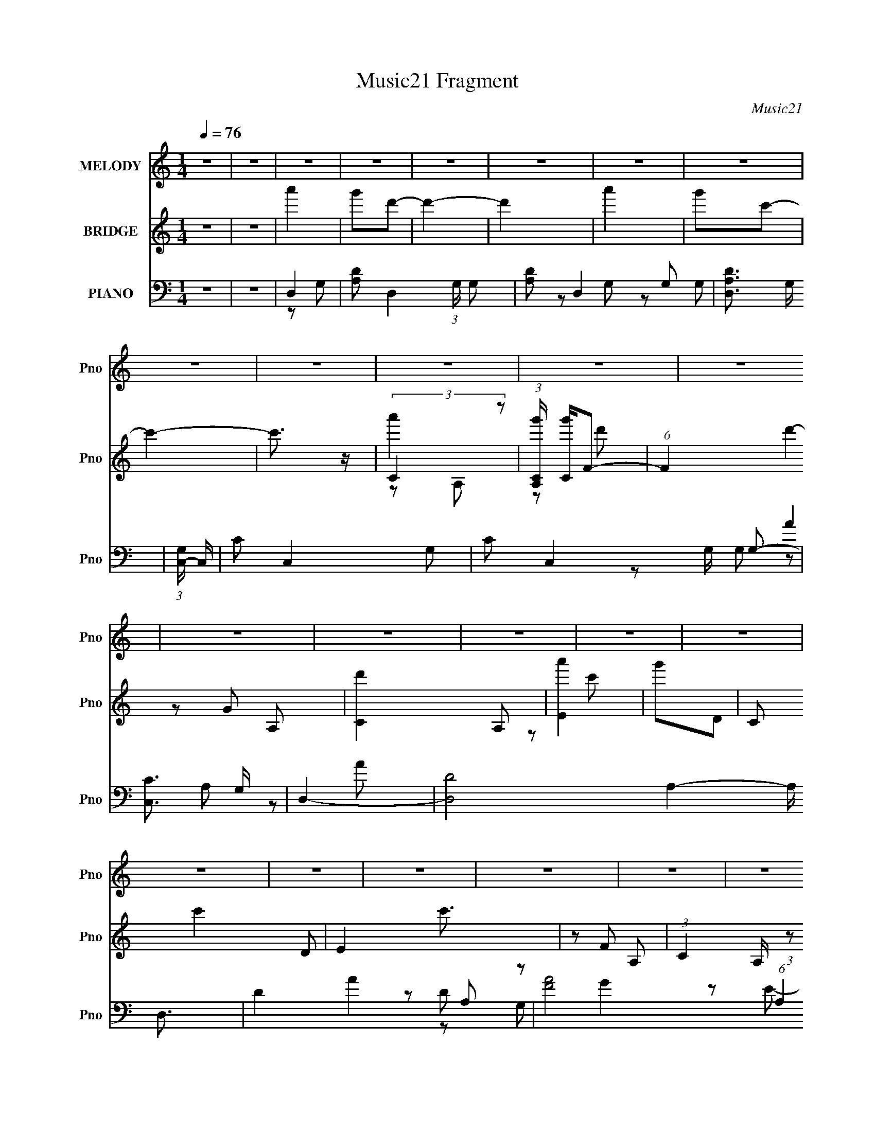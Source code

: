 X:1
T:Music21 Fragment
C:Music21
%%score 1 ( 2 3 4 ) ( 5 6 7 8 )
L:1/16
Q:1/4=76
M:1/4
I:linebreak $
K:none
V:1 treble nm="MELODY" snm="Pno"
V:2 treble nm="BRIDGE" snm="Pno"
V:3 treble 
L:1/4
V:4 treble 
L:1/4
V:5 bass nm="PIANO" snm="Pno"
V:6 bass 
L:1/8
V:7 bass 
L:1/8
V:8 bass 
L:1/4
V:1
 z4 | z4 | z4 | z4 | z4 | z4 | z4 | z4 | z4 | z4 | z4 | z4 | z4 | z4 | z4 | z4 | z4 | z4 | z4 | %19
 z4 | z4 | z4 | z4 | z4 | z4 | z4 | z4 | z4 | z4 | z4 | z4 | z4 | z4 | z4 | z4 | z4 | z4 | z4 | %38
 z4 | z4 | z4 | z4 | z4 | z4 | z4 | z4 | z4 | z4 | A2AA | A2B2 | c2cc | c2d2 | e2ed | (3:2:1c4 A2 | %54
 B4- | B3 z | d2dd | d2e2 | f2ff | f2g2 | a2ag | f2f2 | e4- | e z e2 | d2>d2 | d2c2 | d4- | d z3 | %68
 c2 z c | c2B2 | A4- | A z e2 | d2 z d | d2e2 | B4- | B3 z | B2>E2 | c2B2 | A4- | A4 | z4 | z4 | %82
 A2AA | A2B2 | c2cc | c2d2 | e2ed | (3:2:1c4 A2 | B4- | B3 z | d2dd | d2e2 | f2ff | f2g2 | a2ag | %95
 f2f2 | e4- | e z e2 | d2>d2 | d2c2 | d4- | d z3 | c2cc | c2B2 | A4- | A z e2 | d2 z d | d2e2 | %108
 B4- | B3 z | B2E2 | c2B2 | A4- | A4 | z4 | z4 | f3 z | f3 z | f4- | f z ff | e2ed | c2d2 | e4 | %123
 z4 | f3 z | f3 z | f4- | f z fg | a z ag | f2f2 | e4- | e3 z | d3 z | d3 z | d4- | d2cd | e z f2 | %137
 e z f2 | e z f z | e z f2 | e4- | e4 | B2ce | c2B2 | A4- | A4- | A3 z | z4 | z4 | z4 | z4 | z4 | %152
 z4 | z4 | z4 | z4 | z4 | z4 | z4 | z4 | z4 | z4 | z4 | z4 | z4 | z4 | z4 | z4 | z4 | z4 | z4 | %171
 z4 | A2AA | A2B2 | c2cc | c2d2 | e2ed | (3:2:1c4 A2 | B4- | B3 z | d2dd | d2e2 | f2ff | f2g2 | %184
 a2ag | f2f2 | e4- | e z e2 | d2>d2 | d2c2 | d4- | d z3 | c2 z c | c2B2 | A4- | A z e2 | d2 z d | %197
 d2e2 | B4- | B3 z | B2>E2 | c2B2 | A4- | A4 | z4 | z4 | A2AA | A2B2 | c2cc | c2d2 | e2ed | %211
 (3:2:1c4 A2 | B4- | B3 z | d2dd | d2e2 | f2ff | f2g2 | a2ag | f2f2 | e4- | e z e2 | d2>d2 | d2c2 | %224
 d4- | d z3 | c2cc | c2B2 | A4- | A z e2 | d2 z d | d2e2 | B4- | B3 z | B2E2 | c2B2 | A4- | A4 | %238
 z4 | z4 | f3 z | f3 z | f4- | f z ff | e2ed | c2d2 | e4 | z4 | f3 z | f3 z | f4- | f z fg | %252
 a z ag | f2f2 | e4- | e3 z | d3 z | d3 z | d4- | d2cd | e z f2 | e z f2 | e z f z | e z f2 | e4- | %265
 e4 | B2ce | c2B2 | A4- | A4- | A3 z | z4 | f3 z | f3 z | f4- | f z ff | e2ed | c2d2 | e4 | z4 | %280
 f3 z | f3 z | f4- | f z fg | a z ag | f2f2 | e4- | e3 z | d3 z | d3 z | d4- | d2cd | e z f2 | %293
 e z f2 | e z f z | e z f2 | e4- | e4 | B2ce | c2B2 | A4- | A4- | A3 z |] %303
V:2
 z4 | z4 | a'4 | g'2d'2- | d'4- | d'4 | a'4 | g'2c'2- | c'4- | c'3 z | (3:2:2C4 z2 | %11
 (3:2:1[A,Cg'] [Cg']4/3F2- | (6:5:1F4 d'4- A,2- | [d'C]4 A,2 | [Ea']4 | g'2D2 | C2 c'4- D2 | %17
 E4 c'3 | z2 A,2- | (3:2:1C4 A, (3:2:1z2 | F2D2- | D2FG | A4 | G2E2- | E4- | E4 | z4 | d2d2 | %28
 d2d2- | d2cd | e2ef | e2ef | e2ef | e z ef | e4- | e4- | e4- | e4 | c' z c'2 | c'2b2 | a4- | a4- | %42
 a3 z | (3:2:2b2 c'4- | a4- (3:2:1c'/ | a4- | a3 z | (3:2:2b2 c'4- | a4- (3:2:1c'/ | a z3 | z4 | %51
 z4 | z4 | z4 | z2 B2 | d2e2 | d4- | d4 | z4 | z4 | z4 | z4 | z2 (3:2:2b2 z | b4 | a4- | a4- | %66
 a z3 | z4 | z4 | z4 | z2 ab | a4 | z4 | z4 | z4 | z4 | z4 | z4 | e4- | e4- | e4- | e3 z | z4 | %83
 z4 | z4 | z4 | z4 | z4 | (3z2 B2 z/ B | (3:2:1B2B (3:2:1z e | d4- | d4- | d4- | d3 z | z4 | z4 | %96
 z2 (3:2:2b2 z | b4 | a4- | a4- | a z3 | z2 bc'- | c'4- | c'3 z | z2 ab | a4 | z4 | z4 | z4 | z4 | %110
 z4 | z4 | a4- | (3:2:1a4 A2- | g2 (3:2:1A A2- | a4 (6:5:1A4 | (3:2:2d4 z2 | d4 (3:2:1A | f4 | %119
 d3 A2 z | c4- | c4 | e3 z | e3 z | f2d2 | f3 z | f2A2- | f4 (3:2:1A | f4 | d4 | e4- | e4 | d3 z | %133
 [Ad] (3:2:2d5/2 z2 | d4- A4- | (3:2:1d4 A2 c2 | e4 | e4 | e2d2 | e3 z | e4- | e3 z | z4 | z4 | %144
 A4 | A2AA | (3:2:1g2g (3:2:1z g | (3:2:1a2a (3:2:1z a | (3:2:1d2d (3:2:1z a | %149
 (3:2:1a2a (3:2:1z c' | (3:2:1c'2c' (3:2:1z b | (3:2:1b2b (3:2:1z g | (3:2:1g2d (3:2:1z d | %153
 (3:2:1d2e (3:2:1z f | (3:2:1f2g (3:2:1z c- | c x/3 c (3:2:1z c | (3:2:1c2d (3:2:1z d | %157
 (3:2:1d2a (3:2:1z b | (3:2:1b2c' (3:2:1z b | (3:2:1b2g2 (3:2:1z | (3:2:1g2f (3:2:1z f | %161
 (3:2:1f2e (3:2:1z f- | f x/3 g2 (3:2:1z | e x/3 d (6:5:1z2 | (3:2:1d2d (3:2:1z A | %165
 (3:2:1A2A (3:2:1z d | (3:2:1d2e (3:2:1z d | (3:2:1d2d (3:2:1z e | e2>B2- | B2>d2 | E4- | E2 z2 | %172
 z4 | z4 | z4 | z4 | z4 | z4 | z2 B2 | d2e2 | d4- | d4 | z4 | z4 | z4 | z4 | z2 (3:2:2b2 z | b4 | %188
 a4- | a4- | a z3 | z4 | z4 | z4 | z2 ab | a4 | z4 | z4 | z4 | z4 | z4 | z4 | e4- | e4- | e4- | %205
 e3 z | z4 | z4 | z4 | z4 | z4 | z4 | (3z2 B2 z/ B | (3:2:1B2B (3:2:1z e | d4- | d4- | d4- | d3 z | %218
 z4 | z4 | z2 (3:2:2b2 z | b4 | a4- | a4- | a z3 | z2 bc'- | c'4- | c'3 z | z2 ab | a4 | z4 | z4 | %232
 z4 | z4 | z4 | z4 | a4- | (3:2:1a4 A2- | g2 (3:2:1A A2- | a4 (6:5:1A4 | (3:2:2d4 z2 | d4 (3:2:1A | %242
 f4 | d3 A2 z | c4- | c4 | e3 z | e3 z | f2d2 | f3 z | f2A2- | f4 (3:2:1A | f4 | d4 | e4- | e4 | %256
 d3 z | [Ad] (3:2:2d5/2 z2 | d4- A4- | (3:2:1d4 A2 c2 | e4 | e4 | e2d2 | e3 z | e4- | e3 z | z4 | %267
 z4 | A4 | A2AA | (3:2:1g2g (3:2:1z g | (3:2:1a2a (3:2:1z a | (3:2:2d4 z2 | d4 (3:2:1A | f4 | %275
 d3 A2 z | c4- | c4 | e3 z | e3 z | f2d2 | f3 z | f2A2- | f4 (3:2:1A | f4 | d4 | e4- | e4 | d3 z | %289
 [Ad] (3:2:2d5/2 z2 | d4- A4- | (3:2:1d4 A2 c2 | e4 | e4 | e2d2 | e3 z | e4- | e3 z | z4 | z4 | %300
 A4 | A2AA | (3:2:1d2d (3:2:1z a | (3:2:1a2a (3:2:1z c' | (3:2:1c'2c' (3:2:1z b | %305
 (3:2:1b2b (3:2:1z g | (3:2:1g2d (3:2:1z d | (3:2:1d2e (3:2:1z f | (3:2:1f2g (3:2:1z c- | %309
 c x/3 c (3:2:1z c | (3:2:1c2d (3:2:1z d | (3:2:1d2a (3:2:1z b | (3:2:1b2c' (3:2:1z b | %313
 (3:2:1b2g2 (3:2:1z | (3:2:1g2f (3:2:1z f | (3:2:1f2e (3:2:1z f- | f x/3 g2 (3:2:1z | %317
 e x/3 d (6:5:1z2 | d4- | d4- | d4- | d4- | d3 z |] %323
V:3
 x | x | x | x | x | x | x | x | x | x | a' | z/ d'/- | x7/3 | z/ G/ x/ | x | z/ c'/- | x2 | x7/4 | %18
 x | z/ F/ x/4 | x | x | x | x | x | x | x | x | x | x | x | x | x | x | x | x | x | x | x | x | %40
 x | x | x | x | x13/12 | x | x | x | x13/12 | x | x | x | x | x | x | x | x | x | x | x | x | x | %62
 z3/4 c'/4 | x | x | x | x | x | x | x | x | x | x | x | x | x | x | x | x | x | x | x | x | x | %84
 x | x | x | x | x | z/ d/4 z/4 | x | x | x | x | x | x | z3/4 c'/4 | x | x | x | x | x | x | x | %104
 x | x | x | x | x | x | x | x | x | x7/6 | x7/6 | x11/6 | z/ A/- | x7/6 | z/ A/- | x3/2 | x | x | %122
 x | x | x | x | x | x7/6 | x | x | x | x | z/ A/- | z/ A/- | x2 | x5/3 | x | x | x | x | x | x | %142
 x | x | x | x | z/ g/4 z/4 | z/ a/4 z/4 | z/ f/4 z/4 | z/ b/4 z/4 | z/ c'/4 z/4 | z/ g/4 z/4 | %152
 z/ d/4 z/4 | z/ e/4 z/4 | z/ g/4 z/4 | z/ d/4 z/4 | z/ d/4 z/4 | z/ a/4 z/4 | z/ c'/4 z/4 | %159
 z3/4 g/4 | z/ f/4 z/4 | z/ e/4 z/4 | z3/4 e/4- | z/ c/ | z/ d/4 z/4 | z/ d/4 z/4 | z/ e/4 z/4 | %167
 z/ d/4 z/4 | x | x | x | x | x | x | x | x | x | x | x | x | x | x | x | x | x | x | z3/4 c'/4 | %187
 x | x | x | x | x | x | x | x | x | x | x | x | x | x | x | x | x | x | x | x | x | x | x | x | %211
 x | x | z/ d/4 z/4 | x | x | x | x | x | x | z3/4 c'/4 | x | x | x | x | x | x | x | x | x | x | %231
 x | x | x | x | x | x | x7/6 | x7/6 | x11/6 | z/ A/- | x7/6 | z/ A/- | x3/2 | x | x | x | x | x | %249
 x | x | x7/6 | x | x | x | x | z/ A/- | z/ A/- | x2 | x5/3 | x | x | x | x | x | x | x | x | x | %269
 x | z/ g/4 z/4 | z/ a/4 z/4 | z/ A/- | x7/6 | z/ A/- | x3/2 | x | x | x | x | x | x | x | x7/6 | %284
 x | x | x | x | z/ A/- | z/ A/- | x2 | x5/3 | x | x | x | x | x | x | x | x | x | x | z/ f/4 z/4 | %303
 z/ b/4 z/4 | z/ c'/4 z/4 | z/ g/4 z/4 | z/ d/4 z/4 | z/ e/4 z/4 | z/ g/4 z/4 | z/ d/4 z/4 | %310
 z/ d/4 z/4 | z/ a/4 z/4 | z/ c'/4 z/4 | z3/4 g/4 | z/ f/4 z/4 | z/ e/4 z/4 | z3/4 e/4- | z/ c/ | %318
 x | x | x | x | x |] %323
V:4
 x | x | x | x | x | x | x | x | x | x | z/ A,/- | x | x7/3 | x3/2 | x | x | x2 | x7/4 | x | x5/4 | %20
 x | x | x | x | x | x | x | x | x | x | x | x | x | x | x | x | x | x | x | x | x | x | x | x | %44
 x13/12 | x | x | x | x13/12 | x | x | x | x | x | x | x | x | x | x | x | x | x | x | x | x | x | %66
 x | x | x | x | x | x | x | x | x | x | x | x | x | x | x | x | x | x | x | x | x | x | x | x | %90
 x | x | x | x | x | x | x | x | x | x | x | x | x | x | x | x | x | x | x | x | x | x | x | x7/6 | %114
 x7/6 | x11/6 | x | x7/6 | x | x3/2 | x | x | x | x | x | x | x | x7/6 | x | x | x | x | x | x | %134
 x2 | x5/3 | x | x | x | x | x | x | x | x | x | x | x | x | x | x | x | x | x | x | x | x | x | %157
 x | x | x | x | x | x | x | x | x | x | x | x | x | x | x | x | x | x | x | x | x | x | x | x | %181
 x | x | x | x | x | x | x | x | x | x | x | x | x | x | x | x | x | x | x | x | x | x | x | x | %205
 x | x | x | x | x | x | x | x | x | x | x | x | x | x | x | x | x | x | x | x | x | x | x | x | %229
 x | x | x | x | x | x | x | x | x7/6 | x7/6 | x11/6 | x | x7/6 | x | x3/2 | x | x | x | x | x | %249
 x | x | x7/6 | x | x | x | x | x | x | x2 | x5/3 | x | x | x | x | x | x | x | x | x | x | x | x | %272
 x | x7/6 | x | x3/2 | x | x | x | x | x | x | x | x7/6 | x | x | x | x | x | x | x2 | x5/3 | x | %293
 x | x | x | x | x | x | x | x | x | x | x | x | x | x | x | x | x | x | x | x | x | x | x | x | %317
 x | x | x | x | x | x |] %323
V:5
 z4 | z4 | D,4- | [A,D]2 D,4- (3:2:1G, G,2 | [A,D]2 D,4- G,2- | [D,A,D]3 G, | %6
 (3:2:1[G,C,-] C,10/3- | C2 C,4- G,2- | C2 C,4- G, G,2- | [C,C]3 G, | D,4- | [D,D]8- A,4- A, D,3 | %12
 D4 A4- A,2- | [AF]8 (6:5:1A,4 | (3:2:1[DC,-] C,10/3- | [G,C-]4 C,8- C,3 | C2 E4 G,2- | %17
 (6:5:1[G,C]4 C2/3 | D,4- | (12:11:1[A,D-]8 D,8- D,3 | (3:2:1D4 A4- F2- | [AA,]2 [A,F] F | C,4- | %23
 (12:7:1[G,C-]8 C,8- C,3 | (3:2:1C4 E4 G,2- | C2 (6:5:1G,4 E2 | D,4- | [D,D]8- A,4- A, D,3 | %28
 D3 F4- A4- A,2- | (3:2:1[FD] [DA]7/3 A2/3 (6:5:1A,4 | C,4- | (3:2:1[C,C-]16 G,4 | C3 E3 G,2- | %33
 E3 G,3 z | E,4- | (3:2:1[E,E-]16 B, | [GB]3 B,6 E4- E | [G,^GBe]2 [^GBe] z | [EE,,B]2 [E,,B]2 | %39
 [E,,E^GBe]2[E,,EGBe] z | A,,4- | [A,CE]2 A,,3 (3:2:1E, E, [A,CE]- | [A,CEA,,-] A,,3- | %43
 (3:2:2[A,,A,CEE,]4 E,/ x | A,,4- | [A,E] A,,3 (3:2:1E, E, [A,C]- | (3:2:1[A,CA,,-]/ A,,11/3- | %47
 [A,,A,E,-]4 (3:2:1E,/ | (3:2:1[E,A,,]/ A,,2/3 z E,2- | (3:2:1[E,A,] A,4/3E,A,- | %50
 [A,F,,-] [F,,-E]3 | [F,,A,] C, A, z | C,4- | [C,C] [CG,](3:2:2G,2 z | (3:2:1[CE,,-]/ E,,11/3- | %55
 (3:2:2[E,,B,]2 [B,,B,]2 B,/3 z | D,4- | (3:2:2[D,DF]4 A, x2/3 | F,,4- | [F,,A,]2 [C,A,-] A,- | %60
 (3:2:1[A,D,,-] D,,10/3- | (3:2:1[D,,A,]2 [A,,A,] A,2/3 z | [E,,E]4- | %63
 [E,,E^G,] (3:2:1[^G,B,,]/ [B,,B,]2/3(3:2:2[B,E,] (2:2:1E,6/5 x/3 | D,4- | [D,DF]3 (3:2:1A, x/3 | %66
 (3:2:1[A,D,-] D,10/3- | (3:2:1[D,FE]4 (3:2:1z2 | A,,4- | [A,,CE]3 E, | A,,4- | %71
 [A,,A,CB,]2[B,E,]/3 E,2/3 x | (3:2:1[A,D,,-] D,,10/3- | [D,,A,]2 [A,,A,]2 | B,,4 | %75
 (3:2:1[F,B,] B,/3 z3 | E,,4- | (3:2:1[E,,B,]2 [B,,B,] B,5/3 | A,,4- | (12:7:2[A,,CA,A,]16 E,16 | %80
 (3:2:1E2A, (3:2:1z A, | (3:2:2[A,CE]4 z2 | A,,4- | [A,,A,E,]3 (3:2:1[E,A,-]A,/3- | %84
 [A,F,,-] [F,,-E]3 | [F,,A,] C, A, z | C,4- | [C,C] [CG,](3:2:2G,2 z | (3:2:1[CE,,-]/ E,,11/3- | %89
 (3:2:2[E,,B,]2 [B,,B,]2 B,/3 z | D,4- | (3:2:2[D,DF]4 A, x2/3 | F,,4- | [F,,A,]2 [C,A,-] A,- | %94
 (3:2:1[A,D,,-] D,,10/3- | (3:2:1[D,,A,]2 [A,,A,] A,2/3 z | [E,,E]4- | %97
 [E,,E^G,] (3:2:1[^G,B,,]/ [B,,B,]2/3(3:2:2[B,E,] (2:2:1E,6/5 x/3 | D,4- | [D,DF]3 (3:2:1A, x/3 | %100
 (3:2:1[A,D,-] D,10/3- | (3:2:1[D,FE]4 (3:2:1z2 | A,,4- | [A,,CE]3 E, | A,,4- | %105
 [A,,A,CB,]2[B,E,]/3 E,2/3 x | (3:2:1[A,D,,-] D,,10/3- | [D,,A,]2 [A,,A,]2 | B,,4 | %109
 (3:2:1[F,B,] B,/3 z3 | E,,4- | (3:2:1[E,,B,]2 [B,,B,] B,5/3 | A,,4- | (12:7:2[A,,CA,A,]16 E,16 | %114
 (3:2:1E2A, (3:2:1z A, | (3:2:2[A,CE]4 z2 | D,,4- | [D,,FA,]3 (6:5:1[A,,A,]4 | D,,4- | %119
 (3:2:2[D,,F]2 [A,,D]2 x4/3 | C,4- | [C,EG,]3 G,- | (3:2:1[G,C,-]/ C,11/3- | %123
 (3:2:1[C,E]2(3:2:2G,2 z/ G, | D,,4- | [D,,FD]3 [A,,D]4 | D,,4- | %127
 (3:2:2[D,,F]2 [A,,A,]2 (3:2:1z/ A, | F,,4- | [F,,C]2 (3:2:1[C,F,]/(3:2:2F,3/2 z | %130
 (3:2:1[CE,,-]/ E,,11/3- | (3[E,,^G,E,]4 B,,/ [B,E,]/ E,2/3 | D,,4- | [D,,FD]3 (6:5:1[A,,D-]4 | %134
 [DD,,-]2 D,,2- | [D,,FD]2[DA,,]/3 (12:7:1[A,,D]24/7 | E,,4- | [E,,^GE]3 [B,,E]4 | E,,4- | %139
 [B,^G]2 E,,3 B,,3 B, z | E,,3 z | [E,,B,,]3 z | [E,,^G]4 | (3:2:1[B,E]/ (3E3/2B,2 z2 | A,,4- | %145
 [A,,A,E,]3 (3:2:1[E,E,]/ E,2/3 | [A,A,,-] A,,3- | [A,,EA,]3 (3:2:1E,2 | D,4- | [D,FA,]3 A,- | %150
 (3:2:1[A,D,-]/ D,11/3- | [D,A,DFA,]2A,/3 (3:2:1z A, | C,4- | [C,G,EG,]3 G,- | %154
 (3:2:1[G,C,]/ C,8/3G,- | (3:2:1[G,C,CE]/ (3:2:1[C,CE]3/2G, (3:2:1z G, | D,,2>A,2 | D,,2>A,2 | %158
 D,,2>A,2 | (3:2:1[D,,DF]2A, (3:2:1z A, | C,2>G,2- | (3:2:1[G,C,CE]/ (3:2:1[C,CE]3/2G, (3:2:1z G, | %162
 C,2>G,2 | (3:2:1[C,CE]2G, (3:2:1z G, | D,,2>A,2- | (3:2:1[A,D,,]/ D,,8/3A,- | %166
 (3:2:1[A,D,,]/ (3:2:2D,,7/2 z/ A, | (3:2:1[D,,DF]2A, (3:2:1z A, | E,,4- | %169
 [B,E^G]2 (3:2:1E,,4 B,,2 B, z | E,,4- | [E,,E^GB]4 (3:2:1B,, | A,,4- | %173
 [A,,A,E,]3 (3:2:1[E,A,-]A,/3- | [A,F,,-] [F,,-E]3 | [F,,A,] C, A, z | C,4- | %177
 [C,C] [CG,](3:2:2G,2 z | (3:2:1[CE,,-]/ E,,11/3- | (3:2:2[E,,B,]2 [B,,B,]2 B,/3 z | D,4- | %181
 (3:2:2[D,DF]4 A, x2/3 | F,,4- | [F,,A,]2 [C,A,-] A,- | (3:2:1[A,D,,-] D,,10/3- | %185
 (3:2:1[D,,A,]2 [A,,A,] A,2/3 z | [E,,E]4- | %187
 [E,,E^G,] (3:2:1[^G,B,,]/ [B,,B,]2/3(3:2:2[B,E,] (2:2:1E,6/5 x/3 | D,4- | [D,DF]3 (3:2:1A, x/3 | %190
 (3:2:1[A,D,-] D,10/3- | (3:2:1[D,FE]4 (3:2:1z2 | A,,4- | [A,,CE]3 E, | A,,4- | %195
 [A,,A,CB,]2[B,E,]/3 E,2/3 x | (3:2:1[A,D,,-] D,,10/3- | [D,,A,]2 [A,,A,]2 | B,,4 | %199
 (3:2:1[F,B,] B,/3 z3 | E,,4- | (3:2:1[E,,B,]2 [B,,B,] B,5/3 | A,,4- | (12:7:2[A,,CA,A,]16 E,16 | %204
 (3:2:1E2A, (3:2:1z A, | (3:2:2[A,CE]4 z2 | A,,4- | [A,,A,E,]3 (3:2:1[E,A,-]A,/3- | %208
 [A,F,,-] [F,,-E]3 | [F,,A,] C, A, z | C,4- | [C,C] [CG,](3:2:2G,2 z | (3:2:1[CE,,-]/ E,,11/3- | %213
 (3:2:2[E,,B,]2 [B,,B,]2 B,/3 z | D,4- | (3:2:2[D,DF]4 A, x2/3 | F,,4- | [F,,A,]2 [C,A,-] A,- | %218
 (3:2:1[A,D,,-] D,,10/3- | (3:2:1[D,,A,]2 [A,,A,] A,2/3 z | [E,,E]4- | %221
 [E,,E^G,] (3:2:1[^G,B,,]/ [B,,B,]2/3(3:2:2[B,E,] (2:2:1E,6/5 x/3 | D,4- | [D,DF]3 (3:2:1A, x/3 | %224
 (3:2:1[A,D,-] D,10/3- | (3:2:1[D,FE]4 (3:2:1z2 | A,,4- | [A,,CE]3 E, | A,,4- | %229
 [A,,A,CB,]2[B,E,]/3 E,2/3 x | (3:2:1[A,D,,-] D,,10/3- | [D,,A,]2 [A,,A,]2 | B,,4 | %233
 (3:2:1[F,B,] B,/3 z3 | E,,4- | (3:2:1[E,,B,]2 [B,,B,] B,5/3 | A,,4- | (12:7:2[A,,CA,A,]16 E,16 | %238
 (3:2:1E2A, (3:2:1z A, | (3:2:2[A,CE]4 z2 | D,,4- | [D,,FA,]3 (6:5:1[A,,A,]4 | D,,4- | %243
 (3:2:2[D,,F]2 [A,,D]2 x4/3 | C,4- | [C,EG,]3 G,- | (3:2:1[G,C,-]/ C,11/3- | %247
 (3:2:1[C,E]2(3:2:2G,2 z/ G, | D,,4- | [D,,FD]3 [A,,D]4 | D,,4- | %251
 (3:2:2[D,,F]2 [A,,A,]2 (3:2:1z/ A, | F,,4- | [F,,C]2 (3:2:1[C,F,]/(3:2:2F,3/2 z | %254
 (3:2:1[CE,,-]/ E,,11/3- | (3[E,,^G,E,]4 B,,/ [B,E,]/ E,2/3 | D,,4- | [D,,FD]3 (6:5:1[A,,D-]4 | %258
 [DD,,-]2 D,,2- | [D,,FD]2[DA,,]/3 (12:7:1[A,,D]24/7 | E,,4- | [E,,^GE]3 [B,,E]4 | E,,4- | %263
 [B,^G]2 E,,3 B,,3 B, z | E,,3 z | [E,,B,,]3 z | [E,,^G]4 | (3:2:1[B,E]/ (3E3/2B,2 z2 | A,,4- | %269
 [A,,A,E,]3 (3:2:1[E,E,]/ E,2/3 | [A,A,,-] A,,3- | [A,,EA,]3 (3:2:1E,2 | D,,4- | %273
 [D,,FA,]3 (6:5:1[A,,A,]4 | D,,4- | (3:2:2[D,,F]2 [A,,D]2 x4/3 | C,4- | [C,EG,]3 G,- | %278
 (3:2:1[G,C,-]/ C,11/3- | (3:2:1[C,E]2(3:2:2G,2 z/ G, | D,,4- | [D,,FD]3 [A,,D]4 | D,,4- | %283
 (3:2:2[D,,F]2 [A,,A,]2 (3:2:1z/ A, | F,,4- | [F,,C]2 (3:2:1[C,F,]/(3:2:2F,3/2 z | %286
 (3:2:1[CE,,-]/ E,,11/3- | (3[E,,^G,E,]4 B,,/ [B,E,]/ E,2/3 | D,,4- | [D,,FD]3 (6:5:1[A,,D-]4 | %290
 [DD,,-]2 D,,2- | [D,,FD]2[DA,,]/3 (12:7:1[A,,D]24/7 | E,,4- | [E,,^GE]3 [B,,E]4 | E,,4- | %295
 [B,^G]2 E,,3 B,,3 B, z | E,,3 z | [E,,B,,]3 z | [E,,^G]4 | (3:2:1[B,E]/ (3E3/2B,2 z2 | A,,4- | %301
 [A,,A,E,]3 (3:2:1[E,E,]/ E,2/3 | [A,D,-] D,3- | [D,FA,]3 A,- | (3:2:1[A,D,-]/ D,11/3- | %305
 [D,A,DFA,]2A,/3 (3:2:1z A, | C,4- | [C,G,EG,]3 G,- | (3:2:1[G,C,]/ C,8/3G,- | %309
 (3:2:1[G,C,CE]/ (3:2:1[C,CE]3/2G, (3:2:1z G, | D,,2>A,2 | D,,2>A,2 | D,,2>A,2 | %313
 (3:2:1[D,,DF]2A, (3:2:1z A, | C,2>G,2- | (3:2:1[G,C,CE]/ (3:2:1[C,CE]3/2G, (3:2:1z G, | C,2>G,2 | %317
 (3:2:1[C,CE]2G, (3:2:1z G, | D,,4 |] %319
V:6
 x2 | x2 | z G,- | x13/3 | x4 | z G,- | z G, | x4 | x9/2 | z G, | A2 | z A- x6 | x5 | z D- x11/3 | %14
 G2 | z E- x11/2 | x4 | z E | F2 | z A- x43/6 | x13/3 | z D | E2 | z E- x35/6 | x13/3 | x11/3 | %26
 (3:2:2D2 z | z F- x6 | x13/2 | z F/ z/ x3/2 | (3:2:2C2 z | z E- x16/3 | x4 | x7/2 | B,/ z/ B,- | %35
 ^G2- x23/6 | z ^G,- x5 | z E- | [^Ge]/ z/ [EGe] | x2 | [A,CE]E,- | x23/6 | (3:2:2z E,2- | %43
 z A,/ z/ | (3:2:2[A,C]2 z | x10/3 | (3:2:2z E,2- | [CE]>C x/6 | [A,C] z | E2- | z C,- | C z | %52
 G,/ z/ G,- | E>C- | (3:2:2z B,,2- | E3/2 z/ | (3:2:2D2 z | z A, | C3/2 z/ | C z | D3/2 z/ | D z | %62
 B,/ z/ B,,- | z E/ z/ | A,/ z/ A,- | z A,- | (3:2:2D2 z | z D | (3:2:2[A,C]2 z | z E, | [A,C]E,- | %71
 z A,- | (3:2:2D2 z | F2 | [B,D]3/2 z/ | F z | [B,E]3/2 z/ | (3:2:2[E^G]2 z | z E,- | z C/ z/ x7 | %80
 z C/ z/ | z E, | [A,C]E,- | E2- | z C,- | C z | G,/ z/ G,- | E>C- | (3:2:2z B,,2- | E3/2 z/ | %90
 (3:2:2D2 z | z A, | C3/2 z/ | C z | D3/2 z/ | D z | B,/ z/ B,,- | z E/ z/ | A,/ z/ A,- | z A,- | %100
 (3:2:2D2 z | z D | (3:2:2[A,C]2 z | z E, | [A,C]E,- | z A,- | (3:2:2D2 z | F2 | [B,D]3/2 z/ | %109
 F z | [B,E]3/2 z/ | (3:2:2[E^G]2 z | z E,- | z C/ z/ x7 | z C/ z/ | z E, | F(3:2:2A, z/ | %117
 z D/ z/ x7/6 | (3:2:2F2 z/4 D/ | z A,/ z/ | (3:2:1[G,C]G,/ (3:2:1z/ G,/ | z (3:2:2C z/ | %122
 (3:2:1CG,/ (3:2:1z/ G,/ | z (3:2:2C z/ | (3:2:2D A,,2- | z (3:2:2A, z/ x3/2 | (3:2:2F A,,2- | %127
 z D/ z/ | [F,C](3:2:2F, z/ | (3:2:1z C,/ (3:2:1z/ C/- | (3:2:2F,, B,,2- | z B,,/ z/ | %132
 D(3:2:2A, z/ | z (3:2:2A, z/ x7/6 | (3:2:2z A,,2- | z (3:2:2A, z/ x/6 | (3:2:2E B,,2- | %137
 z (3:2:2B, z/ x3/2 | [B,E]>B, | x5 | [B,E]/ z/ [B,E]/ z/ | [B,E^G]B, | (3:2:2[B,E]2 z/4 B,/- | %143
 z E/ z/ | [A,C]3/2 z/ | E>A,- | (3:2:2z E,2- | z C/ z/ x/6 | A,/ z/ A, | z (3:2:2D z/ | %150
 (3:2:1FA,/ (3:2:1z/ A,/ | z (3:2:2D z/ | (3:2:1CG,/ (3:2:1z/ G,/ | z C/ z/ | (3:2:1EG,/ (6:5:1z | %155
 z C/ z/ | (3:2:1[A,D]A,/ (6:5:1z | (3:2:1[DF]A,/ (6:5:1z | (3:2:1[DF]A,/ (6:5:1z | %159
 z (3:2:2[DF] z/ | (3:2:1CG,/ (6:5:1z | z C/ z/ | (3:2:1[CE]G,/ (6:5:1z | z C/ z/ | (3DA, z | %165
 (3FA, z | (3:2:1[DF]A,/ (6:5:1z | z D/ z/ | [B,E]B,,- | x13/3 | (3:2:2[EB]2 z/4 E/ | z B,, x/3 | %172
 [A,C]E,- | E2- | z C,- | C z | G,/ z/ G,- | E>C- | (3:2:2z B,,2- | E3/2 z/ | (3:2:2D2 z | z A, | %182
 C3/2 z/ | C z | D3/2 z/ | D z | B,/ z/ B,,- | z E/ z/ | A,/ z/ A,- | z A,- | (3:2:2D2 z | z D | %192
 (3:2:2[A,C]2 z | z E, | [A,C]E,- | z A,- | (3:2:2D2 z | F2 | [B,D]3/2 z/ | F z | [B,E]3/2 z/ | %201
 (3:2:2[E^G]2 z | z E,- | z C/ z/ x7 | z C/ z/ | z E, | [A,C]E,- | E2- | z C,- | C z | G,/ z/ G,- | %211
 E>C- | (3:2:2z B,,2- | E3/2 z/ | (3:2:2D2 z | z A, | C3/2 z/ | C z | D3/2 z/ | D z | B,/ z/ B,,- | %221
 z E/ z/ | A,/ z/ A,- | z A,- | (3:2:2D2 z | z D | (3:2:2[A,C]2 z | z E, | [A,C]E,- | z A,- | %230
 (3:2:2D2 z | F2 | [B,D]3/2 z/ | F z | [B,E]3/2 z/ | (3:2:2[E^G]2 z | z E,- | z C/ z/ x7 | %238
 z C/ z/ | z E, | F(3:2:2A, z/ | z D/ z/ x7/6 | (3:2:2F2 z/4 D/ | z A,/ z/ | %244
 (3:2:1[G,C]G,/ (3:2:1z/ G,/ | z (3:2:2C z/ | (3:2:1CG,/ (3:2:1z/ G,/ | z (3:2:2C z/ | %248
 (3:2:2D A,,2- | z (3:2:2A, z/ x3/2 | (3:2:2F A,,2- | z D/ z/ | [F,C](3:2:2F, z/ | %253
 (3:2:1z C,/ (3:2:1z/ C/- | (3:2:2F,, B,,2- | z B,,/ z/ | D(3:2:2A, z/ | z (3:2:2A, z/ x7/6 | %258
 (3:2:2z A,,2- | z (3:2:2A, z/ x/6 | (3:2:2E B,,2- | z (3:2:2B, z/ x3/2 | [B,E]>B, | x5 | %264
 [B,E]/ z/ [B,E]/ z/ | [B,E^G]B, | (3:2:2[B,E]2 z/4 B,/- | z E/ z/ | [A,C]3/2 z/ | E>A,- | %270
 (3:2:2z E,2- | z C/ z/ x/6 | F(3:2:2A, z/ | z D/ z/ x7/6 | (3:2:2F2 z/4 D/ | z A,/ z/ | %276
 (3:2:1[G,C]G,/ (3:2:1z/ G,/ | z (3:2:2C z/ | (3:2:1CG,/ (3:2:1z/ G,/ | z (3:2:2C z/ | %280
 (3:2:2D A,,2- | z (3:2:2A, z/ x3/2 | (3:2:2F A,,2- | z D/ z/ | [F,C](3:2:2F, z/ | %285
 (3:2:1z C,/ (3:2:1z/ C/- | (3:2:2F,, B,,2- | z B,,/ z/ | D(3:2:2A, z/ | z (3:2:2A, z/ x7/6 | %290
 (3:2:2z A,,2- | z (3:2:2A, z/ x/6 | (3:2:2E B,,2- | z (3:2:2B, z/ x3/2 | [B,E]>B, | x5 | %296
 [B,E]/ z/ [B,E]/ z/ | [B,E^G]B, | (3:2:2[B,E]2 z/4 B,/- | z E/ z/ | [A,C]3/2 z/ | E>A,- | %302
 A,/ z/ A, | z (3:2:2D z/ | (3:2:1FA,/ (3:2:1z/ A,/ | z (3:2:2D z/ | (3:2:1CG,/ (3:2:1z/ G,/ | %307
 z C/ z/ | (3:2:1EG,/ (6:5:1z | z C/ z/ | (3:2:1[A,D]A,/ (6:5:1z | (3:2:1[DF]A,/ (6:5:1z | %312
 (3:2:1[DF]A,/ (6:5:1z | z (3:2:2[DF] z/ | (3:2:1CG,/ (6:5:1z | z C/ z/ | (3:2:1[CE]G,/ (6:5:1z | %317
 z C/ z/ | z/ [A,DF]/ z |] %319
V:7
 x2 | x2 | x2 | x13/3 | x4 | x2 | x2 | x4 | x9/2 | x2 | z A,- | x8 | x5 | x17/3 | z G,- | x15/2 | %16
 x4 | x2 | z A,- | x55/6 | x13/3 | x2 | z G,- | x47/6 | x13/3 | x11/3 | F2 | z A- x6 | x13/2 | %29
 x7/2 | E2 | x22/3 | x4 | x7/2 | (3:2:2E2 z | z B,- x23/6 | x7 | x2 | x2 | x2 | z3/2 A,/ | x23/6 | %42
 z (3:2:2A, z/ | x2 | z E,- | x10/3 | z (3:2:2A, z/ | z (3:2:2A, z/ x/6 | x2 | x2 | x2 | x2 | %52
 (3:2:2C2 z | x2 | z B, | x2 | z A,- | x2 | z C,- | F2 | z A,,- | F2 | z3/2 E,/- | x2 | %64
 (3:2:2D2 z | x2 | z A, | x2 | z E,- | x2 | x2 | x2 | z A,,- | x2 | z F,- | x2 | z B,,- | x2 | %78
 z3/2 A,/ | x9 | x2 | x2 | x2 | x2 | x2 | x2 | (3:2:2C2 z | x2 | z B, | x2 | z A,- | x2 | z C,- | %93
 F2 | z A,,- | F2 | z3/2 E,/- | x2 | (3:2:2D2 z | x2 | z A, | x2 | z E,- | x2 | x2 | x2 | z A,,- | %107
 x2 | z F,- | x2 | z B,,- | x2 | z3/2 A,/ | x9 | x2 | x2 | (3:2:2z A,,2- | x19/6 | (3:2:2z A,,2- | %119
 x2 | z (3:2:2C z/ | x2 | z C/ z/ | x2 | z (3:2:2A, z/ | x7/2 | (3:2:1z A,/ (3:2:1z/ A,/ | x2 | %128
 (3:2:2z C,2- | x2 | B,E,/B,/- | x2 | (3:2:2z A,,2- | x19/6 | z (3:2:2A, z/ | x13/6 | %136
 z (3:2:2B, z/ | x7/2 | z B,,- | x5 | x2 | x2 | z B,, | x2 | z E,- | x2 | z (3:2:2A, z/ | x13/6 | %148
 (3:2:2D2 z | x2 | z (3:2:2D z/ | x2 | z C/ z/ | x2 | z C/ z/ | x2 | z D/ z/ | z D/ z/ | z D/ z/ | %159
 x2 | z C/ z/ | x2 | z C/ z/ | x2 | z (3:2:2D z/ | z D/ z/ | z D/ z/ | x2 | x2 | x13/3 | z B,,- | %171
 x7/3 | x2 | x2 | x2 | x2 | (3:2:2C2 z | x2 | z B, | x2 | z A,- | x2 | z C,- | F2 | z A,,- | F2 | %186
 z3/2 E,/- | x2 | (3:2:2D2 z | x2 | z A, | x2 | z E,- | x2 | x2 | x2 | z A,,- | x2 | z F,- | x2 | %200
 z B,,- | x2 | z3/2 A,/ | x9 | x2 | x2 | x2 | x2 | x2 | x2 | (3:2:2C2 z | x2 | z B, | x2 | z A,- | %215
 x2 | z C,- | F2 | z A,,- | F2 | z3/2 E,/- | x2 | (3:2:2D2 z | x2 | z A, | x2 | z E,- | x2 | x2 | %229
 x2 | z A,,- | x2 | z F,- | x2 | z B,,- | x2 | z3/2 A,/ | x9 | x2 | x2 | (3:2:2z A,,2- | x19/6 | %242
 (3:2:2z A,,2- | x2 | z (3:2:2C z/ | x2 | z C/ z/ | x2 | z (3:2:2A, z/ | x7/2 | %250
 (3:2:1z A,/ (3:2:1z/ A,/ | x2 | (3:2:2z C,2- | x2 | B,E,/B,/- | x2 | (3:2:2z A,,2- | x19/6 | %258
 z (3:2:2A, z/ | x13/6 | z (3:2:2B, z/ | x7/2 | z B,,- | x5 | x2 | x2 | z B,, | x2 | z E,- | x2 | %270
 z (3:2:2A, z/ | x13/6 | (3:2:2z A,,2- | x19/6 | (3:2:2z A,,2- | x2 | z (3:2:2C z/ | x2 | z C/ z/ | %279
 x2 | z (3:2:2A, z/ | x7/2 | (3:2:1z A,/ (3:2:1z/ A,/ | x2 | (3:2:2z C,2- | x2 | B,E,/B,/- | x2 | %288
 (3:2:2z A,,2- | x19/6 | z (3:2:2A, z/ | x13/6 | z (3:2:2B, z/ | x7/2 | z B,,- | x5 | x2 | x2 | %298
 z B,, | x2 | z E,- | x2 | (3:2:2D2 z | x2 | z (3:2:2D z/ | x2 | z C/ z/ | x2 | z C/ z/ | x2 | %310
 z D/ z/ | z D/ z/ | z D/ z/ | x2 | z C/ z/ | x2 | z C/ z/ | x2 | x2 |] %319
V:8
 x | x | x | x13/6 | x2 | x | x | x2 | x9/4 | x | x | x4 | x5/2 | x17/6 | x | x15/4 | x2 | x | x | %19
 x55/12 | x13/6 | x | x | x47/12 | x13/6 | x11/6 | z/ A,/- | x4 | x13/4 | x7/4 | z/ G,/- | x11/3 | %32
 x2 | x7/4 | x | x35/12 | x7/2 | x | x | x | x | x23/12 | z3/4 C/4 | x | x | x5/3 | z3/4 C/4 | %47
 x13/12 | x | x | x | x | x | x | x | x | x | x | x | x | x | x | x | x | x | x | x | x | x | x | %70
 x | x | x | x | x | x | x | x | x | x9/2 | x | x | x | x | x | x | x | x | x | x | x | x | x | x | %94
 x | x | x | x | x | x | x | x | x | x | x | x | x | x | x | x | x | x | x | x9/2 | x | x | %116
 z3/4 D/4 | x19/12 | z/ (3:2:2A,/ z/4 | x | x | x | x | x | z3/4 D/4 | x7/4 | z/ (3:2:2D/ z/4 | x | %128
 z3/4 A,/4 | x | x | x | z3/4 D/4 | x19/12 | z3/4 D/4 | x13/12 | z3/4 E/4 | x7/4 | x | x5/2 | x | %141
 x | x | x | x | x | z3/4 C/4 | x13/12 | x | x | x | x | x | x | x | x | x | x | x | x | x | x | %162
 x | x | x | x | x | x | x | x13/6 | x | x7/6 | x | x | x | x | x | x | x | x | x | x | x | x | x | %185
 x | x | x | x | x | x | x | x | x | x | x | x | x | x | x | x | x | x | x9/2 | x | x | x | x | x | %209
 x | x | x | x | x | x | x | x | x | x | x | x | x | x | x | x | x | x | x | x | x | x | x | x | %233
 x | x | x | x | x9/2 | x | x | z3/4 D/4 | x19/12 | z/ (3:2:2A,/ z/4 | x | x | x | x | x | %248
 z3/4 D/4 | x7/4 | z/ (3:2:2D/ z/4 | x | z3/4 A,/4 | x | x | x | z3/4 D/4 | x19/12 | z3/4 D/4 | %259
 x13/12 | z3/4 E/4 | x7/4 | x | x5/2 | x | x | x | x | x | x | z3/4 C/4 | x13/12 | z3/4 D/4 | %273
 x19/12 | z/ (3:2:2A,/ z/4 | x | x | x | x | x | z3/4 D/4 | x7/4 | z/ (3:2:2D/ z/4 | x | %284
 z3/4 A,/4 | x | x | x | z3/4 D/4 | x19/12 | z3/4 D/4 | x13/12 | z3/4 E/4 | x7/4 | x | x5/2 | x | %297
 x | x | x | x | x | x | x | x | x | x | x | x | x | x | x | x | x | x | x | x | x | x |] %319
